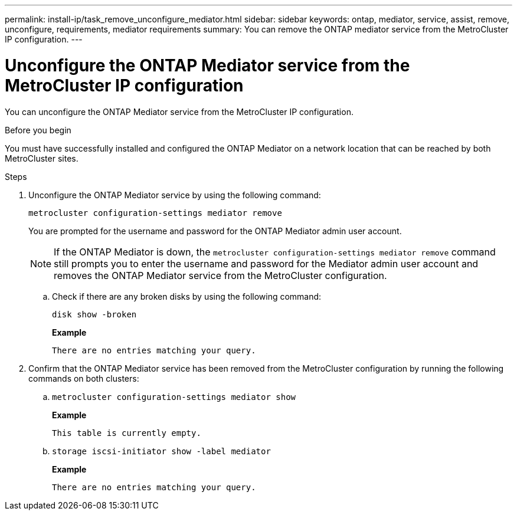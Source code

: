 ---
permalink: install-ip/task_remove_unconfigure_mediator.html
sidebar: sidebar
keywords: ontap, mediator, service, assist, remove, unconfigure, requirements, mediator requirements
summary: You can remove the ONTAP mediator service from the MetroCluster IP configuration.
---

= Unconfigure the ONTAP Mediator service from the MetroCluster IP configuration
:icons: font
:imagesdir: ../media/

[.lead]

You can unconfigure the ONTAP Mediator service from the MetroCluster IP configuration.

.Before you begin

You must have successfully installed and configured the ONTAP Mediator on a network location that can be reached by both MetroCluster sites.

.Steps

. Unconfigure the ONTAP Mediator service by using the following command:
+
`metrocluster configuration-settings mediator remove`
+
You are prompted for the username and password for the ONTAP Mediator admin user account.
+
NOTE: If the ONTAP Mediator is down, the `metrocluster configuration-settings mediator remove` command still prompts you to enter the username and password for the Mediator admin user account and removes the ONTAP Mediator service from the MetroCluster configuration.

.. Check if there are any broken disks by using the following command:
+
`disk show -broken`
+
*Example*
+
....
There are no entries matching your query.
....

. Confirm that the ONTAP Mediator service has been removed from the MetroCluster configuration by running the following commands on both clusters:
+
.. `metrocluster configuration-settings mediator show`
+
*Example*
+
----
This table is currently empty.
----

.. `storage iscsi-initiator show -label mediator`
+
*Example*
+
----
There are no entries matching your query.
----

// 2023 Nov 21, ONTAPDOC-1491
// BURT 1389268, 25 Feb 2022
// GH issue 183, 07 Nov 2022
